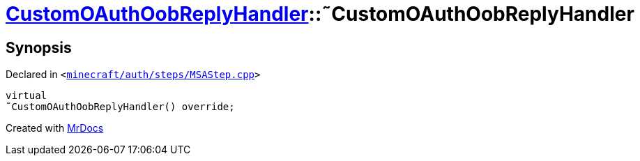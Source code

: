 [#CustomOAuthOobReplyHandler-2destructor]
= xref:CustomOAuthOobReplyHandler.adoc[CustomOAuthOobReplyHandler]::&tilde;CustomOAuthOobReplyHandler
:relfileprefix: ../
:mrdocs:


== Synopsis

Declared in `&lt;https://github.com/PrismLauncher/PrismLauncher/blob/develop/launcher/minecraft/auth/steps/MSAStep.cpp#L78[minecraft&sol;auth&sol;steps&sol;MSAStep&period;cpp]&gt;`

[source,cpp,subs="verbatim,replacements,macros,-callouts"]
----
virtual
&tilde;CustomOAuthOobReplyHandler() override;
----



[.small]#Created with https://www.mrdocs.com[MrDocs]#

